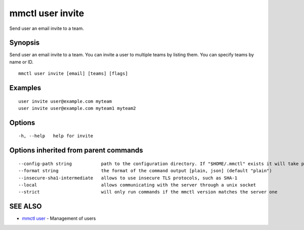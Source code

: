 .. _mmctl_user_invite:

mmctl user invite
-----------------

Send user an email invite to a team.

Synopsis
~~~~~~~~


Send user an email invite to a team.
You can invite a user to multiple teams by listing them.
You can specify teams by name or ID.

::

  mmctl user invite [email] [teams] [flags]

Examples
~~~~~~~~

::

    user invite user@example.com myteam
    user invite user@example.com myteam1 myteam2

Options
~~~~~~~

::

  -h, --help   help for invite

Options inherited from parent commands
~~~~~~~~~~~~~~~~~~~~~~~~~~~~~~~~~~~~~~

::

      --config-path string           path to the configuration directory. If "$HOME/.mmctl" exists it will take precedence over the default value (default "$XDG_CONFIG_HOME")
      --format string                the format of the command output [plain, json] (default "plain")
      --insecure-sha1-intermediate   allows to use insecure TLS protocols, such as SHA-1
      --local                        allows communicating with the server through a unix socket
      --strict                       will only run commands if the mmctl version matches the server one

SEE ALSO
~~~~~~~~

* `mmctl user <mmctl_user.rst>`_ 	 - Management of users

